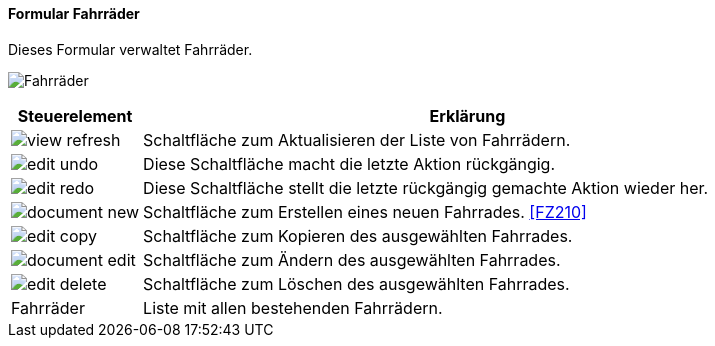 :fz200-title: Fahrräder
anchor:FZ200[{fz200-title}]

==== Formular {fz200-title}

Dieses Formular verwaltet Fahrräder.

image:FZ200.png[{fz200-title},title={fz200-title}]

[width="100%",cols="1,5a",frame="all",options="header"]
|==========================
|Steuerelement|Erklärung
|image:icons/view-refresh.png[title="Aktualisieren",width={icon-width}]|Schaltfläche zum Aktualisieren der Liste von Fahrrädern.
|image:icons/edit-undo.png[title="Rückgängig",width={icon-width}]      |Diese Schaltfläche macht die letzte Aktion rückgängig.
|image:icons/edit-redo.png[title="Wiederherstellen",width={icon-width}]|Diese Schaltfläche stellt die letzte rückgängig gemachte Aktion wieder her.
|image:icons/document-new.png[title="Neu",width={icon-width}]              |Schaltfläche zum Erstellen eines neuen Fahrrades. <<FZ210>>
|image:icons/edit-copy.png[title="Kopieren",width={icon-width}]        |Schaltfläche zum Kopieren des ausgewählten Fahrrades.
|image:icons/document-edit.png[title="Ändern",width={icon-width}]          |Schaltfläche zum Ändern des ausgewählten Fahrrades.
|image:icons/edit-delete.png[title="Löschen",width={icon-width}]       |Schaltfläche zum Löschen des ausgewählten Fahrrades.
|Fahrräder    |Liste mit allen bestehenden Fahrrädern.
|==========================
